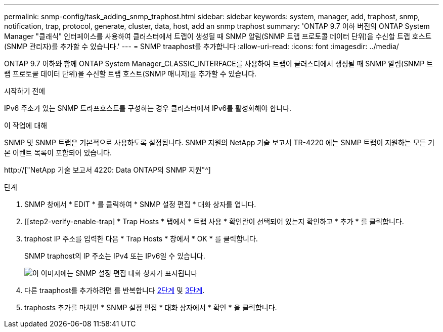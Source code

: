 ---
permalink: snmp-config/task_adding_snmp_traphost.html 
sidebar: sidebar 
keywords: system, manager, add, traphost, snmp, notification, trap, protocol, generate, cluster, data, host, add an snmp traphost 
summary: 'ONTAP 9.7 이하 버전의 ONTAP System Manager "클래식" 인터페이스를 사용하여 클러스터에서 트랩이 생성될 때 SNMP 알림(SNMP 트랩 프로토콜 데이터 단위)을 수신할 트랩 호스트(SNMP 관리자)를 추가할 수 있습니다.' 
---
= SNMP traaphost를 추가합니다
:allow-uri-read: 
:icons: font
:imagesdir: ../media/


[role="lead"]
ONTAP 9.7 이하와 함께 ONTAP System Manager_CLASSIC_INTERFACE를 사용하여 트랩이 클러스터에서 생성될 때 SNMP 알림(SNMP 트랩 프로토콜 데이터 단위)을 수신할 트랩 호스트(SNMP 매니저)를 추가할 수 있습니다.

.시작하기 전에
IPv6 주소가 있는 SNMP 트라프호스트를 구성하는 경우 클러스터에서 IPv6를 활성화해야 합니다.

.이 작업에 대해
SNMP 및 SNMP 트랩은 기본적으로 사용하도록 설정됩니다. SNMP 지원의 NetApp 기술 보고서 TR-4220 에는 SNMP 트랩이 지원하는 모든 기본 이벤트 목록이 포함되어 있습니다.

http://["NetApp 기술 보고서 4220: Data ONTAP의 SNMP 지원"^]

.단계
. SNMP 창에서 * EDIT * 를 클릭하여 * SNMP 설정 편집 * 대화 상자를 엽니다.
. [[step2-verify-enable-trap] * Trap Hosts * 탭에서 * 트랩 사용 * 확인란이 선택되어 있는지 확인하고 * 추가 * 를 클릭합니다.
. [[step3-enter-traphost-ip]] traphost IP 주소를 입력한 다음 * Trap Hosts * 창에서 * OK * 를 클릭합니다.
+
SNMP traphost의 IP 주소는 IPv4 또는 IPv6일 수 있습니다.

+
image::../media/snmp_add_traphost.gif[이 이미지에는 SNMP 설정 편집 대화 상자가 표시됩니다,Traphosts tab,in which the traphost status "enabled" is checked and the example traphost IP address "192.0.2.0" is entered.]

. 다른 traaphost를 추가하려면 를 반복합니다 <<step2-verify-enable-traps,2단계>> 및 <<step3-enter-traphost-ip,3단계>>.
. traphosts 추가를 마치면 * SNMP 설정 편집 * 대화 상자에서 * 확인 * 을 클릭합니다.

